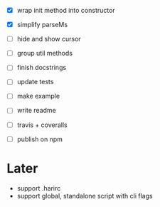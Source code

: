 - [X] wrap init method into constructor
- [X] simplify parseMs

- [ ] hide and show cursor
- [ ] group util methods

- [ ] finish docstrings
- [ ] update tests

- [ ] make example
- [ ] write readme
- [ ] travis + coveralls
- [ ] publish on npm

* Later

- support .harirc
- support global, standalone script with cli flags

